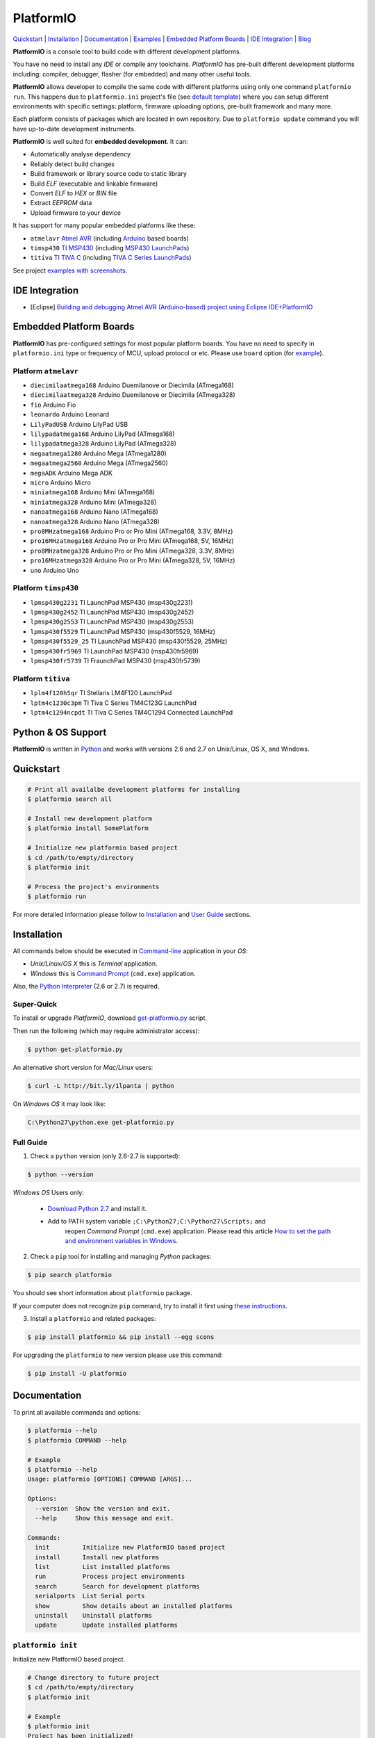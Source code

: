 PlatformIO
==========

.. image:: https://travis-ci.org/ivankravets/platformio.svg?branch=develop
    :target: https://travis-ci.org/ivankravets/platformio
    :alt: Build Status
.. image:: https://gemnasium.com/ivankravets/platformio.png
    :target: https://gemnasium.com/ivankravets/platformio
    :alt: Dependency Status
.. image:: https://pypip.in/version/platformio/badge.png
    :target: https://pypi.python.org/pypi/platformio/
    :alt: Latest Version
.. image:: https://pypip.in/download/platformio/badge.png
    :target: https://pypi.python.org/pypi/platformio/
    :alt: Downloads
.. image:: https://pypip.in/license/platformio/badge.png
    :target: https://pypi.python.org/pypi/platformio/
    :alt:  License

`Quickstart <#quickstart>`_ |
`Installation <#installation>`_ |
`Documentation <#documentation>`_ |
`Examples <https://github.com/ivankravets/platformio/tree/develop/examples>`_ |
`Embedded Platform Boards <#embedded-platform-boards>`_ |
`IDE Integration <#ide-integration>`_ |
`Blog <http://www.ikravets.com/category/computer-life/platformio>`_


**PlatformIO** is a console tool to build code with different development
platforms.

You have no need to install any *IDE* or compile any toolchains. *PlatformIO*
has pre-built different development platforms including: compiler, debugger,
flasher (for embedded) and many other useful tools.

**PlatformIO** allows developer to compile the same code with different
platforms using only one command ``platformio run``. This happens due to
``platformio.ini`` project's file (see
`default template <https://github.com/ivankravets/platformio/blob/develop/platformio/projectconftpl.ini>`_)
where you can setup different environments with specific settings: platform,
firmware uploading options, pre-built framework and many more.

Each platform consists of packages which are located in own repository.
Due to ``platformio update`` command you will have up-to-date development
instruments.

.. image:: examples/platformio-examples.png
    :target: https://github.com/ivankravets/platformio/raw/develop/examples/platformio-examples.png
    :alt:  Examples
    :width: 730px

**PlatformIO** is well suited for **embedded development**. It can:

* Automatically analyse dependency
* Reliably detect build changes
* Build framework or library source code to static library
* Build *ELF* (executable and linkable firmware)
* Convert *ELF* to *HEX* or *BIN* file
* Extract *EEPROM* data
* Upload firmware to your device

It has support for many popular embedded platforms like these:

* ``atmelavr`` `Atmel AVR <http://en.wikipedia.org/wiki/Atmel_AVR>`_
  (including `Arduino <http://www.arduino.cc>`_ based boards)
* ``timsp430`` `TI MSP430 <http://www.ti.com/lsds/ti/microcontroller/16-bit_msp430/overview.page>`_
  (including `MSP430 LaunchPads <http://www.ti.com/ww/en/launchpad/launchpads-msp430.html>`_)
* ``titiva`` `TI TIVA C <http://www.ti.com/lsds/ti/microcontroller/tiva_arm_cortex/c_series/overview.page>`_
  (including `TIVA C Series LaunchPads <http://www.ti.com/ww/en/launchpad/launchpads-connected.html>`_)


See project `examples with screenshots <https://github.com/ivankravets/platformio/tree/develop/examples>`_.


IDE Integration
---------------

* [Eclipse] `Building and debugging Atmel AVR (Arduino-based) project using Eclipse IDE+PlatformIO <http://www.ikravets.com/computer-life/programming/2014/06/20/building-and-debugging-atmel-avr-arduino-based-project-using-eclipse-ideplatformio>`_


Embedded Platform Boards
------------------------

**PlatformIO** has pre-configured settings for most popular platform boards. You
have no need to specify in ``platformio.ini`` type or frequency of MCU, upload
protocol or etc. Please use ``board`` option (for
`example <https://github.com/ivankravets/platformio/blob/develop/examples/wiring-blink/platformio.ini>`_).


Platform ``atmelavr``
~~~~~~~~~~~~~~~~~~~~~

* ``diecimilaatmega168`` Arduino Duemilanove or Diecimila (ATmega168)
* ``diecimilaatmega328`` Arduino Duemilanove or Diecimila (ATmega328)
* ``fio`` Arduino Fio
* ``leonardo`` Arduino Leonard
* ``LilyPadUSB`` Arduino LilyPad USB
* ``lilypadatmega168`` Arduino LilyPad (ATmega168)
* ``lilypadatmega328`` Arduino LilyPad (ATmega328)
* ``megaatmega1280`` Arduino Mega (ATmega1280)
* ``megaatmega2560`` Arduino Mega (ATmega2560)
* ``megaADK`` Arduino Mega ADK
* ``micro`` Arduino Micro
* ``miniatmega168`` Arduino Mini (ATmega168)
* ``miniatmega328`` Arduino Mini (ATmega328)
* ``nanoatmega168`` Arduino Nano (ATmega168)
* ``nanoatmega328`` Arduino Nano (ATmega328)
* ``pro8MHzatmega168`` Arduino Pro or Pro Mini (ATmega168, 3.3V, 8MHz)
* ``pro16MHzatmega168`` Arduino Pro or Pro Mini (ATmega168, 5V, 16MHz)
* ``pro8MHzatmega328`` Arduino Pro or Pro Mini (ATmega328, 3.3V, 8MHz)
* ``pro16MHzatmega328`` Arduino Pro or Pro Mini (ATmega328, 5V, 16MHz)
* ``uno`` Arduino Uno


Platform ``timsp430``
~~~~~~~~~~~~~~~~~~~~~

* ``lpmsp430g2231`` TI LaunchPad MSP430 (msp430g2231)
* ``lpmsp430g2452`` TI LaunchPad MSP430 (msp430g2452)
* ``lpmsp430g2553`` TI LaunchPad MSP430 (msp430g2553)
* ``lpmsp430f5529`` TI LaunchPad MSP430 (msp430f5529, 16MHz)
* ``lpmsp430f5529_25`` TI LaunchPad MSP430 (msp430f5529, 25MHz)
* ``lpmsp430fr5969`` TI LaunchPad MSP430 (msp430fr5969)
* ``lpmsp430fr5739`` TI FraunchPad MSP430 (msp430fr5739)


Platform ``titiva``
~~~~~~~~~~~~~~~~~~~

* ``lplm4f120h5qr`` TI Stellaris LM4F120 LaunchPad
* ``lptm4c1230c3pm`` TI Tiva C Series TM4C123G LaunchPad
* ``lptm4c1294ncpdt`` TI Tiva C Series TM4C1294 Connected LaunchPad


Python & OS Support
-------------------

**PlatformIO** is written in `Python <https://www.python.org>`_ and works with
versions 2.6 and 2.7 on Unix/Linux, OS X, and Windows.


Quickstart
----------

.. code-block:: bash

    # Print all availalbe development platforms for installing
    $ platformio search all

    # Install new development platform
    $ platformio install SomePlatform

    # Initialize new platformio based project
    $ cd /path/to/empty/directory
    $ platformio init

    # Process the project's environments
    $ platformio run

For more detailed information please follow to `Installation <#installation>`_
and `User Guide <#user-guide>`_ sections.


Installation
------------

All commands below should be executed in
`Command-line <http://en.wikipedia.org/wiki/Command-line_interface>`_
application in your *OS*:

* *Unix/Linux/OS X* this is *Terminal* application.
* *Windows* this is
  `Command Prompt <http://en.wikipedia.org/wiki/Command_Prompt>`_ (``cmd.exe``)
  application.

Also, the `Python Interpreter <https://www.python.org/downloads/>`_ (2.6 or 2.7)
is required.


Super-Quick
~~~~~~~~~~~

To install or upgrade *PlatformIO*, download
`get-platformio.py <https://raw.githubusercontent.com/ivankravets/platformio/develop/scripts/get-platformio.py>`_ script.

Then run the following (which may require administrator access):

.. code-block:: bash

    $ python get-platformio.py

An alternative short version for *Mac/Linux* users:

.. code-block:: bash

    $ curl -L http://bit.ly/1lpanta | python


On *Windows OS* it may look like:

.. code-block:: bash

    C:\Python27\python.exe get-platformio.py


Full Guide
~~~~~~~~~~

1. Check a ``python`` version (only 2.6-2.7 is supported):

.. code-block:: bash

    $ python --version

*Windows OS* Users only:

    * `Download Python 2.7 <https://www.python.org/downloads/>`_ and install it.
    * Add to PATH system variable ``;C:\Python27;C:\Python27\Scripts;`` and
       reopen *Command Prompt* (``cmd.exe``) application. Please read this
       article `How to set the path and environment variables in Windows
       <http://www.computerhope.com/issues/ch000549.htm>`_.


2. Check a ``pip`` tool for installing and managing *Python* packages:

.. code-block:: bash

    $ pip search platformio

You should see short information about ``platformio`` package.

If your computer does not recognize ``pip`` command, try to install it first
using `these instructions <http://www.pip-installer.org/en/latest/installing.html>`_.

3. Install a ``platformio`` and related packages:

.. code-block:: bash

    $ pip install platformio && pip install --egg scons

For upgrading the ``platformio`` to new version please use this command:

.. code-block:: bash

    $ pip install -U platformio


Documentation
-------------

To print all available commands and options:

.. code-block:: bash

    $ platformio --help
    $ platformio COMMAND --help

    # Example
    $ platformio --help
    Usage: platformio [OPTIONS] COMMAND [ARGS]...

    Options:
      --version  Show the version and exit.
      --help     Show this message and exit.

    Commands:
      init         Initialize new PlatformIO based project
      install      Install new platforms
      list         List installed platforms
      run          Process project environments
      search       Search for development platforms
      serialports  List Serial ports
      show         Show details about an installed platforms
      uninstall    Uninstall platforms
      update       Update installed platforms


``platformio init``
~~~~~~~~~~~~~~~~~~~

Initialize new PlatformIO based project.

.. code-block:: bash

    # Change directory to future project
    $ cd /path/to/empty/directory
    $ platformio init

    # Example
    $ platformio init
    Project has been initialized!
    Please put your source code to `src` directory, external libraries to `lib`
    and setup environments in `platformio.ini` file.
    Then process project with `platformio run` command.

After this command ``platformio`` will create:

* ``.pioenvs`` - a temporary working directory.
* ``lib`` - a directory for project specific libraries. PlatformIO will
  compile their to static libraries and link to executable file
* ``src`` - a source directory. Put code here.
* ``platformio.ini`` - a configuration file for project


``platformio install``
~~~~~~~~~~~~~~~~~~~~~~

*PlatformIO* has pre-built development platforms with related packages. You
can install one of them:

.. code-block:: bash

    $ platformio install SomePlatform
    $ platformio install SomePlatform --with-package=PackageName
    $ platformio install SomePlatform --without-package=PackageName

    # Example
    $ platformio install timsp430 --with-package=framework-energiamsp430
    Installing toolchain-timsp430 package:
    Downloading  [####################################]  100%
    Unpacking  [####################################]  100%
    Installing tool-mspdebug package:
    Downloading  [####################################]  100%
    Unpacking  [####################################]  100%
    Installing framework-energiamsp430 package:
    Downloading  [####################################]  100%
    Unpacking  [####################################]  100%
    The platform 'timsp430' has been successfully installed!


``platformio list``
~~~~~~~~~~~~~~~~~~~

To list installed platforms:

.. code-block:: bash

    $ platformio list

    # Example
    $ platformio list
    timsp430    with packages: toolchain-timsp430, tool-mspdebug, framework-energiamsp430


``platformio run``
~~~~~~~~~~~~~~~~~~

Process the project's environments defined in ``platformio.ini`` file:

.. code-block:: bash

    $ platformio run

    # Example
    $ platformio run
    Processing arduino_pro5v environment:
    scons: `.pioenvs/arduino_pro5v/firmware.elf' is up to date.
    scons: `.pioenvs/arduino_pro5v/firmware.hex' is up to date.

    Processing launchpad_msp430g2 environment:
    scons: `.pioenvs/launchpad_msp430g2/firmware.elf' is up to date.
    scons: `.pioenvs/launchpad_msp430g2/firmware.hex' is up to date.

    Processing launchpad_lm4f120 environment:
    scons: `.pioenvs/launchpad_lm4f120/firmware.elf' is up to date.
    scons: `.pioenvs/launchpad_lm4f120/firmware.hex' is up to date

Process specific environments:

.. code-block:: bash

    $ platformio run -e myenv1 -e myenv2

    # Example
    $ platformio run -e arduino_pro5v -e launchpad_lm4f120
    Processing arduino_pro5v environment:
    scons: `.pioenvs/arduino_pro5v/firmware.elf' is up to date.
    scons: `.pioenvs/arduino_pro5v/firmware.hex' is up to date.

    Processing launchpad_lm4f120 environment:
    scons: `.pioenvs/launchpad_lm4f120/firmware.elf' is up to date.
    scons: `.pioenvs/launchpad_lm4f120/firmware.hex' is up to date.

Process specific target:

.. code-block:: bash

    $ platformio run -t clean
    $ platformio run -t upload --upload-port=/dev/ttyUSBX

    # Example
    platformio run -t clean
    Processing arduino_pro5v environment:
    Removed .pioenvs/arduino_pro5v/src/main.o
    ...
    Removed .pioenvs/arduino_pro5v/firmware.hex

    Processing launchpad_msp430g2 environment:
    Removed .pioenvs/launchpad_msp430g2/src/main.o
    ...
    Removed .pioenvs/launchpad_msp430g2/firmware.hex

    Processing launchpad_lm4f120 environment:
    Removed .pioenvs/launchpad_lm4f120/src/main.o
    ...
    Removed .pioenvs/launchpad_lm4f120/firmware.hex

Mix environments and targets:

.. code-block:: bash

    $ platformio run -e myembeddeddevice -t upload

    # Example
    $ platformio run -e launchpad_msp430g2 -t upload
    Processing launchpad_msp430g2 environment:
    /Users/ikravets/.platformio/timsp430/tools/mspdebug/mspdebug rf2500 --force-reset "prog .pioenvs/launchpad_msp430g2/firmware.hex"
    MSPDebug version 0.20 - debugging tool for MSP430 MCUs
    Copyright (C) 2009-2012 Daniel Beer <dlbeer@gmail.com>
    This is free software; see the source for copying conditions.  There is NO
    warranty; not even for MERCHANTABILITY or FITNESS FOR A PARTICULAR PURPOSE.

    Trying to open interface 1 on 009
    Initializing FET...
    FET protocol version is 30394216
    Configured for Spy-Bi-Wire
    Sending reset...
    Set Vcc: 3000 mV
    Device ID: 0x2553
      Code start address: 0xc000
      Code size         : 16384 byte = 16 kb
      RAM  start address: 0x200
      RAM  end   address: 0x3ff
      RAM  size         : 512 byte = 0 kb
    Device: MSP430G2553/G2403
    Code memory starts at 0xc000
    Number of breakpoints: 2
    Chip ID data: 25 53
    Erasing...
    Programming...
    Writing  646 bytes at c000...
    Writing   32 bytes at ffe0...
    Done, 678 bytes total


``platformio search``
~~~~~~~~~~~~~~~~~~~~~

Search for development platforms:

.. code-block:: bash

    # Print all available development platforms
    $ platformio search all

    # Filter platforms by "Query"
    $ platformio search "Query"

    # Example
    $ platformio search ti
    timsp430 - An embedded platform for TI MSP430 microcontrollers (with Energia Framework)
    titiva   - An embedded platform for TI TIVA C ARM microcontrollers (with Energia Framework)

    $ platformio search arduino
    atmelavr - An embedded platform for Atmel AVR microcontrollers (with Arduino Framework)


``platformio serialports``
~~~~~~~~~~~~~~~~~~~~~~~~~~

To list available `Serial Ports <http://en.wikipedia.org/wiki/Serial_port>`_:

.. code-block:: bash

    $ platformio serialports

    # Example (Posix)
    $ platformio serialports
    /dev/cu.SLAB_USBtoUART
    ----------
    Hardware ID: USB VID:PID=10c4:ea60 SNR=0001
    Description: CP2102 USB to UART Bridge Controller

    /dev/cu.uart-1CFF4676258F4543
    ----------
    Hardware ID: USB VID:PID=451:f432 SNR=1CFF4676258F4543
    Description: Texas Instruments MSP-FET430UIF

    # Example (Windows)
    $ platformio serialports
    COM4
    ----------
    Hardware ID: USB VID:PID=0451:F432
    Description: MSP430 Application UART (COM4)

    COM3
    ----------
    Hardware ID: USB VID:PID=10C4:EA60 SNR=0001
    Description: Silicon Labs CP210x USB to UART Bridge (COM3)


``platformio show``
~~~~~~~~~~~~~~~~~~~

To show details about an installed platform:

.. code-block:: bash

    $ platformio show SomePlatform

    # Example
    $ platformio show timsp430
    timsp430    - An embedded platform for TI MSP430 microcontrollers (with Energia Framework)
    ----------
    Package: toolchain-timsp430
    Location: /Users/ikravets/.platformio/timsp430/tools/toolchain
    Version: 1
    ----------
    Package: tool-mspdebug
    Location: /Users/ikravets/.platformio/timsp430/tools/mspdebug
    Version: 1
    ----------
    Package: framework-energiamsp430
    Location: /Users/ikravets/.platformio/timsp430/frameworks/energia
    Version: 1


``platformio uninstall``
~~~~~~~~~~~~~~~~~~~~~~~~

To uninstall platform:

.. code-block:: bash

    $ platformio uninstall SomePlatform

    # Example
    $ platformio uninstall timsp430
    Uninstalling toolchain-timsp430 package:        [OK]
    Uninstalling tool-mspdebug package:             [OK]
    Uninstalling framework-energiamsp430 package:   [OK]
    The platform 'timsp430' has been successfully uninstalled!


``platformio update``
~~~~~~~~~~~~~~~~~~~~~~~~

To check or update installed platforms:

.. code-block:: bash

    $ platformio update

    # Example
    $ platformio update

    Platform atmelavr
    --------
    Updating toolchain-atmelavr package:
    Versions: Current=1, Latest=1 	 [Up-to-date]
    Updating framework-arduinoavr package:
    Versions: Current=1, Latest=1 	 [Up-to-date]
    Updating tool-avrdude package:
    Versions: Current=1, Latest=1 	 [Up-to-date]

    Platform timsp430
    --------
    Updating toolchain-timsp430 package:
    Versions: Current=1, Latest=1 	 [Up-to-date]
    Updating tool-mspdebug package:
    Versions: Current=1, Latest=1 	 [Up-to-date]
    Updating framework-energiamsp430 package:
    Versions: Current=1, Latest=1 	 [Up-to-date]

    Platform titiva
    --------
    Updating toolchain-gccarmnoneeabi package:
    Versions: Current=1, Latest=1 	 [Up-to-date]
    Updating tool-lm4flash package:
    Versions: Current=1, Latest=1 	 [Up-to-date]
    Updating framework-energiativa package:
    Versions: Current=1, Latest=1 	 [Up-to-date]


Questions & Bugs
----------------

Please use the
`issue tracker <https://github.com/ivankravets/platformio/issues>`_
to ask questions or report bugs.


Licence
-------

Copyright (C) 2014 Ivan Kravets

Licenced under the MIT Licence.
